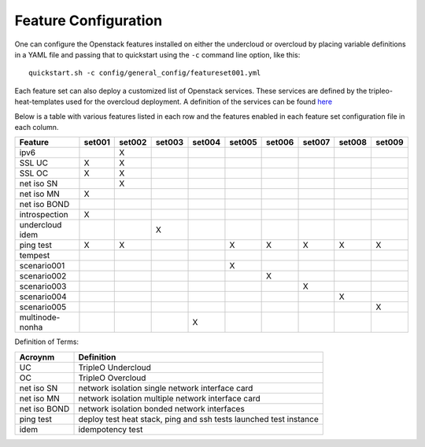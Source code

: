 .. _feature-configuration:

Feature Configuration
=====================

One can configure the Openstack features installed on either the undercloud
or overcloud by placing variable definitions in a YAML file and passing that
to quickstart using the ``-c`` command line option, like this::

    quickstart.sh -c config/general_config/featureset001.yml

Each feature set can also deploy a customized list of Openstack services. These
services are defined by the tripleo-heat-templates used for the overcloud deployment.
A definition of the services can be found
`here <https://github.com/openstack/tripleo-heat-templates/blob/master/README.rst#service-testing-matrix>`_

Below is a table with various features listed in each row and the features enabled
in each feature set configuration file in each column.

+-----------------+--------+--------+--------+--------+--------+--------+--------+--------+--------+
| Feature         | set001 | set002 | set003 | set004 | set005 | set006 | set007 | set008 | set009 |
+=================+========+========+========+========+========+========+========+========+========+
| ipv6            |        | X      |        |        |        |        |        |        |        |
+-----------------+--------+--------+--------+--------+--------+--------+--------+--------+--------+
| SSL UC          | X      | X      |        |        |        |        |        |        |        |
+-----------------+--------+--------+--------+--------+--------+--------+--------+--------+--------+
| SSL OC          | X      | X      |        |        |        |        |        |        |        |
+-----------------+--------+--------+--------+--------+--------+--------+--------+--------+--------+
| net iso SN      |        | X      |        |        |        |        |        |        |        |
+-----------------+--------+--------+--------+--------+--------+--------+--------+--------+--------+
| net iso MN      | X      |        |        |        |        |        |        |        |        |
+-----------------+--------+--------+--------+--------+--------+--------+--------+--------+--------+
| net iso BOND    |        |        |        |        |        |        |        |        |        |
+-----------------+--------+--------+--------+--------+--------+--------+--------+--------+--------+
| introspection   | X      |        |        |        |        |        |        |        |        |
+-----------------+--------+--------+--------+--------+--------+--------+--------+--------+--------+
| undercloud idem |        |        | X      |        |        |        |        |        |        |
+-----------------+--------+--------+--------+--------+--------+--------+--------+--------+--------+
| ping test       | X      | X      |        |        | X      | X      | X      | X      | X      |
+-----------------+--------+--------+--------+--------+--------+--------+--------+--------+--------+
| tempest         |        |        |        |        |        |        |        |        |        |
+-----------------+--------+--------+--------+--------+--------+--------+--------+--------+--------+
| scenario001     |        |        |        |        | X      |        |        |        |        |
+-----------------+--------+--------+--------+--------+--------+--------+--------+--------+--------+
| scenario002     |        |        |        |        |        | X      |        |        |        |
+-----------------+--------+--------+--------+--------+--------+--------+--------+--------+--------+
| scenario003     |        |        |        |        |        |        | X      |        |        |
+-----------------+--------+--------+--------+--------+--------+--------+--------+--------+--------+
| scenario004     |        |        |        |        |        |        |        | X      |        |
+-----------------+--------+--------+--------+--------+--------+--------+--------+--------+--------+
| scenario005     |        |        |        |        |        |        |        |        | X      |
+-----------------+--------+--------+--------+--------+--------+--------+--------+--------+--------+
| multinode-nonha |        |        |        | X      |        |        |        |        |        |
+-----------------+--------+--------+--------+--------+--------+--------+--------+--------+--------+

Definition of Terms:

+--------------+-------------------------------------------------------------------+
| Acroynm      | Definition                                                        |
+==============+===================================================================+
| UC           | TripleO Undercloud                                                |
+--------------+-------------------------------------------------------------------+
| OC           | TripleO Overcloud                                                 |
+--------------+-------------------------------------------------------------------+
| net iso SN   | network isolation single network interface card                   |
+--------------+-------------------------------------------------------------------+
| net iso MN   | network isolation multiple network interface card                 |
+--------------+-------------------------------------------------------------------+
| net iso BOND | network isolation bonded network interfaces                       |
+--------------+-------------------------------------------------------------------+
| ping test    | deploy test heat stack, ping and ssh tests launched test instance |
+--------------+-------------------------------------------------------------------+
| idem         | idempotency test                                                  |
+--------------+-------------------------------------------------------------------+
